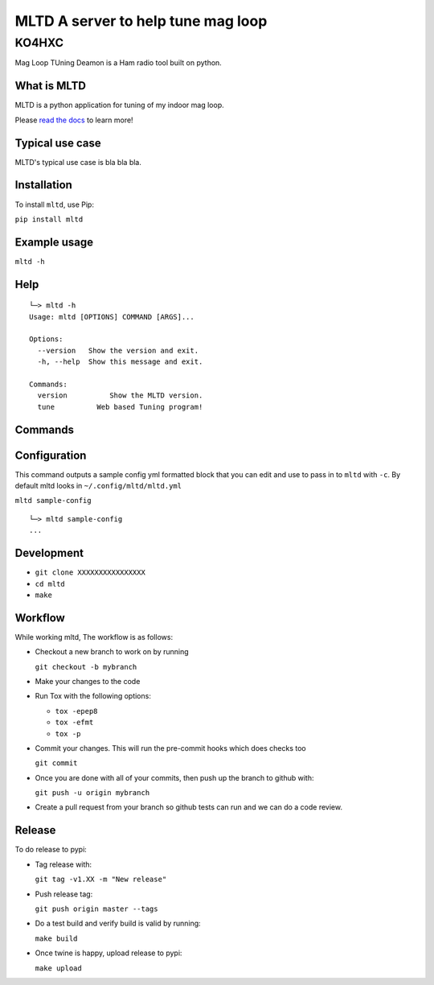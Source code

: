 ===============================================
MLTD A server to help tune mag loop
===============================================

KO4HXC
____________________

|pypi| |down|


Mag Loop TUning Deamon is a Ham radio tool built on python.


What is MLTD
=============
MLTD is a python application for tuning of my indoor mag loop.

Please `read the docs`_ to learn more!


Typical use case
================

MLTD's typical use case is bla bla bla.


Installation
=============

To install ``mltd``, use Pip:

``pip install mltd``

Example usage
==============

``mltd -h``

Help
====
::


    └─> mltd -h
    Usage: mltd [OPTIONS] COMMAND [ARGS]...

    Options:
      --version   Show the version and exit.
      -h, --help  Show this message and exit.

    Commands:
      version          Show the MLTD version.
      tune          Web based Tuning program!


Commands
========

Configuration
=============
This command outputs a sample config yml formatted block that you can edit
and use to pass in to ``mltd`` with ``-c``.  By default mltd looks in ``~/.config/mltd/mltd.yml``

``mltd sample-config``

::

    └─> mltd sample-config
    ...




Development
===========

* ``git clone XXXXXXXXXXXXXXXX``
* ``cd mltd``
* ``make``

Workflow
========

While working mltd, The workflow is as follows:

* Checkout a new branch to work on by running

  ``git checkout -b mybranch``

* Make your changes to the code
* Run Tox with the following options:

  - ``tox -epep8``
  - ``tox -efmt``
  - ``tox -p``

* Commit your changes. This will run the pre-commit hooks which does checks too

  ``git commit``

* Once you are done with all of your commits, then push up the branch to
  github with:

  ``git push -u origin mybranch``

* Create a pull request from your branch so github tests can run and we can do
  a code review.


Release
=======

To do release to pypi:

* Tag release with:

  ``git tag -v1.XX -m "New release"``

* Push release tag:

  ``git push origin master --tags``

* Do a test build and verify build is valid by running:

  ``make build``

* Once twine is happy, upload release to pypi:

  ``make upload``


.. badges

.. |pypi| image:: https://badge.fury.io/py/aprsd.svg
    :target: https://badge.fury.io/py/aprsd

.. |down| image:: https://static.pepy.tech/personalized-badge/aprsd?period=month&units=international_system&left_color=black&right_color=orange&left_text=Downloads
     :target: https://pepy.tech/project/aprsd

.. links
.. _read the docs:
 https://aprsd.readthedocs.io
